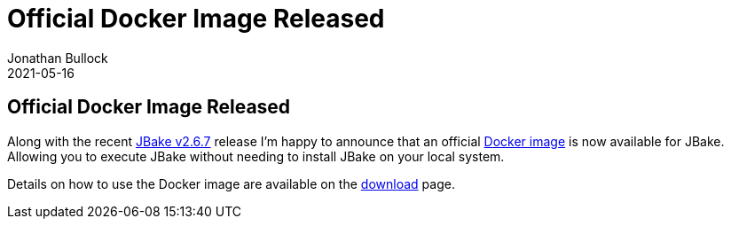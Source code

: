 = Official Docker Image Released
Jonathan Bullock
2021-05-16
:jbake-type: post
:jbake-tags: community, docker
:jbake-status: published
:category: news
:idprefix:

== Official Docker Image Released

Along with the recent link:/news/jbake-v2-6-7-released.html[JBake v2.6.7] release I'm happy to announce that an official https://hub.docker.com/r/jbake/jbake[Docker image] is now available for JBake.
Allowing you to execute JBake without needing to install JBake on your local system.

Details on how to use the Docker image are available on the link:/download.html[download] page.

